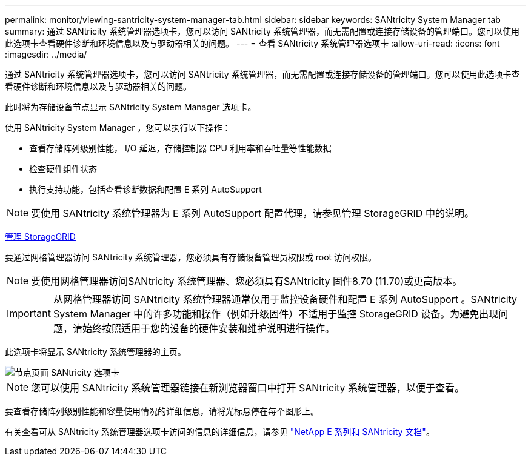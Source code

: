 ---
permalink: monitor/viewing-santricity-system-manager-tab.html 
sidebar: sidebar 
keywords: SANtricity System Manager tab 
summary: 通过 SANtricity 系统管理器选项卡，您可以访问 SANtricity 系统管理器，而无需配置或连接存储设备的管理端口。您可以使用此选项卡查看硬件诊断和环境信息以及与驱动器相关的问题。 
---
= 查看 SANtricity 系统管理器选项卡
:allow-uri-read: 
:icons: font
:imagesdir: ../media/


[role="lead"]
通过 SANtricity 系统管理器选项卡，您可以访问 SANtricity 系统管理器，而无需配置或连接存储设备的管理端口。您可以使用此选项卡查看硬件诊断和环境信息以及与驱动器相关的问题。

此时将为存储设备节点显示 SANtricity System Manager 选项卡。

使用 SANtricity System Manager ，您可以执行以下操作：

* 查看存储阵列级别性能， I/O 延迟，存储控制器 CPU 利用率和吞吐量等性能数据
* 检查硬件组件状态
* 执行支持功能，包括查看诊断数据和配置 E 系列 AutoSupport



NOTE: 要使用 SANtricity 系统管理器为 E 系列 AutoSupport 配置代理，请参见管理 StorageGRID 中的说明。

xref:../admin/index.adoc[管理 StorageGRID]

要通过网格管理器访问 SANtricity 系统管理器，您必须具有存储设备管理员权限或 root 访问权限。


NOTE: 要使用网格管理器访问SANtricity 系统管理器、您必须具有SANtricity 固件8.70 (11.70)或更高版本。


IMPORTANT: 从网格管理器访问 SANtricity 系统管理器通常仅用于监控设备硬件和配置 E 系列 AutoSupport 。SANtricity System Manager 中的许多功能和操作（例如升级固件）不适用于监控 StorageGRID 设备。为避免出现问题，请始终按照适用于您的设备的硬件安装和维护说明进行操作。

此选项卡将显示 SANtricity 系统管理器的主页。

image::../media/nodes_page_santricity_tab.png[节点页面 SANtricity 选项卡]


NOTE: 您可以使用 SANtricity 系统管理器链接在新浏览器窗口中打开 SANtricity 系统管理器，以便于查看。

要查看存储阵列级别性能和容量使用情况的详细信息，请将光标悬停在每个图形上。

有关查看可从 SANtricity 系统管理器选项卡访问的信息的详细信息，请参见 https://mysupport.netapp.com/info/web/ECMP1658252.html["NetApp E 系列和 SANtricity 文档"^]。
